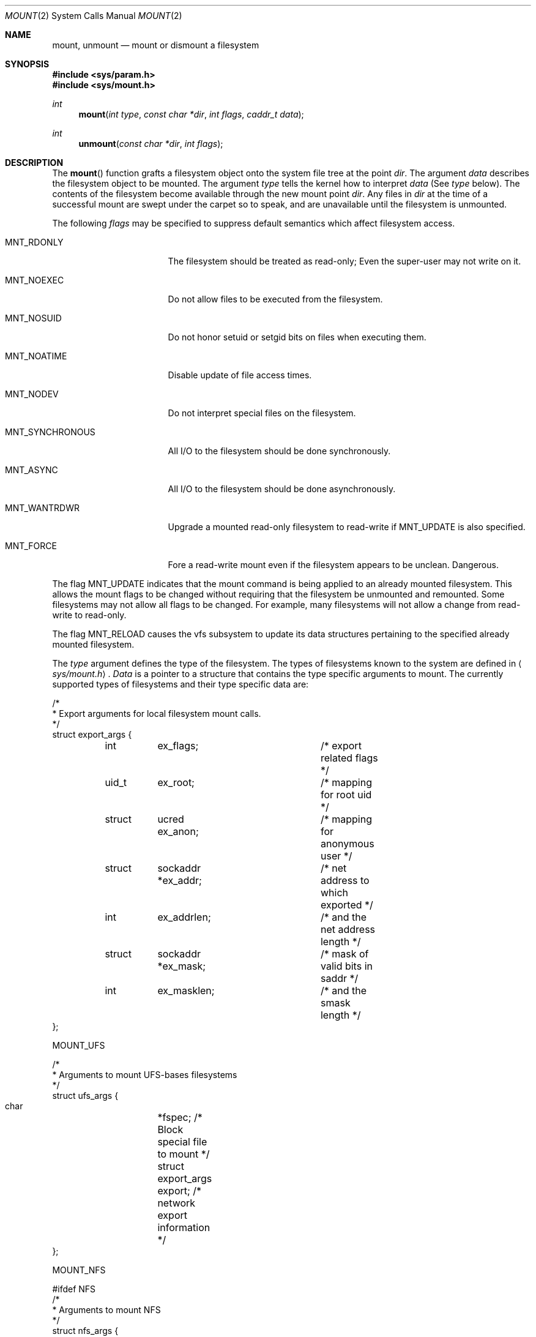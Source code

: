 .\" Copyright (c) 1980, 1989, 1993
.\"	The Regents of the University of California.  All rights reserved.
.\"
.\" Redistribution and use in source and binary forms, with or without
.\" modification, are permitted provided that the following conditions
.\" are met:
.\" 1. Redistributions of source code must retain the above copyright
.\"    notice, this list of conditions and the following disclaimer.
.\" 2. Redistributions in binary form must reproduce the above copyright
.\"    notice, this list of conditions and the following disclaimer in the
.\"    documentation and/or other materials provided with the distribution.
.\" 3. All advertising materials mentioning features or use of this software
.\"    must display the following acknowledgement:
.\"	This product includes software developed by the University of
.\"	California, Berkeley and its contributors.
.\" 4. Neither the name of the University nor the names of its contributors
.\"    may be used to endorse or promote products derived from this software
.\"    without specific prior written permission.
.\"
.\" THIS SOFTWARE IS PROVIDED BY THE REGENTS AND CONTRIBUTORS ``AS IS'' AND
.\" ANY EXPRESS OR IMPLIED WARRANTIES, INCLUDING, BUT NOT LIMITED TO, THE
.\" IMPLIED WARRANTIES OF MERCHANTABILITY AND FITNESS FOR A PARTICULAR PURPOSE
.\" ARE DISCLAIMED.  IN NO EVENT SHALL THE REGENTS OR CONTRIBUTORS BE LIABLE
.\" FOR ANY DIRECT, INDIRECT, INCIDENTAL, SPECIAL, EXEMPLARY, OR CONSEQUENTIAL
.\" DAMAGES (INCLUDING, BUT NOT LIMITED TO, PROCUREMENT OF SUBSTITUTE GOODS
.\" OR SERVICES; LOSS OF USE, DATA, OR PROFITS; OR BUSINESS INTERRUPTION)
.\" HOWEVER CAUSED AND ON ANY THEORY OF LIABILITY, WHETHER IN CONTRACT, STRICT
.\" LIABILITY, OR TORT (INCLUDING NEGLIGENCE OR OTHERWISE) ARISING IN ANY WAY
.\" OUT OF THE USE OF THIS SOFTWARE, EVEN IF ADVISED OF THE POSSIBILITY OF
.\" SUCH DAMAGE.
.\"
.\"     @(#)mount.2	8.2 (Berkeley) 12/11/93
.\"
.Dd December 11, 1993
.Dt MOUNT 2
.Os BSD 4
.Sh NAME
.Nm mount ,
.Nm unmount
.Nd mount or dismount a filesystem
.Sh SYNOPSIS
.Fd #include <sys/param.h>
.Fd #include <sys/mount.h>
.Ft int
.Fn mount "int type" "const char *dir" "int flags" "caddr_t data"
.Ft int
.Fn unmount "const char *dir" "int flags"
.Sh DESCRIPTION
The
.Fn mount
function grafts
a filesystem object onto the system file tree
at the point
.Ar dir .
The argument
.Ar data
describes the filesystem object to be mounted.
The argument
.Ar type
tells the kernel how to interpret
.Ar data
(See
.Ar type
below).
The contents of the filesystem
become available through the new mount point
.Ar dir .
Any files in
.Ar dir
at the time
of a successful mount are swept under the carpet so to speak, and
are unavailable until the filesystem is unmounted.
.Pp
The following
.Ar flags
may be specified to
suppress default semantics which affect filesystem access.
.Bl -tag -width MNT_SYNCHRONOUS
.It Dv MNT_RDONLY
The filesystem should be treated as read-only;
Even the super-user may not write on it.
.It Dv MNT_NOEXEC
Do not allow files to be executed from the filesystem.
.It Dv MNT_NOSUID
Do not honor setuid or setgid bits on files when executing them.
.It Dv MNT_NOATIME
Disable update of file access times.
.It Dv MNT_NODEV
Do not interpret special files on the filesystem.
.It Dv MNT_SYNCHRONOUS
All I/O to the filesystem should be done synchronously.
.It Dv MNT_ASYNC
All I/O to the filesystem should be done asynchronously.
.It Dv MNT_WANTRDWR
Upgrade a mounted read-only filesystem to read-write if MNT_UPDATE
is also specified.
.It Dv MNT_FORCE
Fore a read-write mount even if the filesystem appears to be unclean.
Dangerous.
.El
.Pp
The flag
.Dv MNT_UPDATE
indicates that the mount command is being applied 
to an already mounted filesystem.
This allows the mount flags to be changed without requiring
that the filesystem be unmounted and remounted.
Some filesystems may not allow all flags to be changed.
For example,
many filesystems will not allow a change from read-write to read-only.
.Pp
The flag
.Dv MNT_RELOAD
causes the vfs subsystem to update its data structures pertaining to
the specified already mounted filesystem.
.Pp
The
.Fa type
argument defines the type of the filesystem.
The types of filesystems known to the system are defined in
.Aq Pa sys/mount.h .
.Fa Data
is a pointer to a structure that contains the type
specific arguments to mount.
The currently supported types of filesystems and
their type specific data are:
.Pp
.Bd -literal -compact
/*
 * Export arguments for local filesystem mount calls.
 */
struct export_args {
	int	ex_flags;		/* export related flags */
	uid_t	ex_root;		/* mapping for root uid */
	struct	ucred ex_anon;		/* mapping for anonymous user */
	struct	sockaddr *ex_addr;	/* net address to which exported */
	int	ex_addrlen;		/* and the net address length */
	struct	sockaddr *ex_mask;	/* mask of valid bits in saddr */
	int	ex_masklen;		/* and the smask length */
};
.Ed
.Pp
.Dv MOUNT_UFS
.Pp
.Bd -literal -compact
/*
 * Arguments to mount UFS-bases filesystems
 */
struct ufs_args {
      char	*fspec;               /* Block special file to mount */
      struct	export_args export;   /* network export information */
};
.Ed
.Pp
.Dv MOUNT_NFS
.Pp
.Bd -literal -compact
#ifdef NFS
/*
 * Arguments to mount NFS
 */
struct nfs_args {
	struct sockaddr	*addr;		/* file server address */
	int		addrlen;	/* length of address */
	int		sotype;		/* Socket type */
	int		proto;		/* and Protocol */
	u_char		*fh;		/* File handle to be mounted */
	int		fhsize;		/* Size, in bytes, of fh */
	int		flags;		/* flags */
	int		wsize;		/* write size in bytes */
	int		rsize;		/* read size in bytes */
	int		readdirsize;	/* readdir size in bytes */
	int		timeo;		/* initial timeout in .1 secs */
	int		retrans;	/* times to retry send */
	int		maxgrouplist;	/* Max. size of group list */
	int		readahead;	/* # of blocks to readahead */
	int		leaseterm;	/* Term (sec) of lease */
	int		deadthresh;	/* Retrans threshold */
	char		*hostname;	/* server's name */
};

/*
 * NFS mount option flags
 */
#define	NFSMNT_SOFT		0x00000001  /* soft mount (hard is default) */
#define	NFSMNT_WSIZE		0x00000002  /* set write size */
#define	NFSMNT_RSIZE		0x00000004  /* set read size */
#define	NFSMNT_TIMEO		0x00000008  /* set initial timeout */
#define	NFSMNT_RETRANS		0x00000010  /* set number of request retries */
#define	NFSMNT_MAXGRPS		0x00000020  /* set maximum grouplist size */
#define	NFSMNT_INT		0x00000040  /* allow interrupts on hard mount */
#define	NFSMNT_NOCONN		0x00000080  /* Don't Connect the socket */
#define	NFSMNT_NQNFS		0x00000100  /* Use Nqnfs protocol */
#define	NFSMNT_NFSV3		0x00000200  /* Use NFS Version 3 protocol */
#define	NFSMNT_KERB		0x00000400  /* Use Kerberos authentication */
#define	NFSMNT_DUMBTIMR		0x00000800  /* Don't estimate rtt dynamically */
#define	NFSMNT_LEASETERM	0x00001000  /* set lease term (nqnfs) */
#define	NFSMNT_READAHEAD	0x00002000  /* set read ahead */
#define	NFSMNT_DEADTHRESH	0x00004000  /* set dead server retry thresh */
#define	NFSMNT_RESVPORT		0x00008000  /* Allocate a reserved port */
#define	NFSMNT_RDIRPLUS		0x00010000  /* Use Readdirplus for V3 */
#define	NFSMNT_READDIRSIZE	0x00020000  /* Set readdir size */
#define	NFSMNT_INTERNAL		0xfffc0000  /* Bits set internally */
#define NFSMNT_HASWRITEVERF	0x00040000  /* Has write verifier for V3 */
#define NFSMNT_GOTPATHCONF	0x00080000  /* Got the V3 pathconf info */
#define NFSMNT_GOTFSINFO	0x00100000  /* Got the V3 fsinfo */
#define	NFSMNT_MNTD		0x00200000  /* Mnt server for mnt point */
#define	NFSMNT_DISMINPROG	0x00400000  /* Dismount in progress */
#define	NFSMNT_DISMNT		0x00800000  /* Dismounted */
#define	NFSMNT_SNDLOCK		0x01000000  /* Send socket lock */
#define	NFSMNT_WANTSND		0x02000000  /* Want above */
#define	NFSMNT_RCVLOCK		0x04000000  /* Rcv socket lock */
#define	NFSMNT_WANTRCV		0x08000000  /* Want above */
#define	NFSMNT_WAITAUTH		0x10000000  /* Wait for authentication */
#define	NFSMNT_HASAUTH		0x20000000  /* Has authenticator */
#define	NFSMNT_WANTAUTH		0x40000000  /* Wants an authenticator */
#define	NFSMNT_AUTHERR		0x80000000  /* Authentication error */
#endif /* NFS */
.Ed
.Pp
.Dv MOUNT_MFS
.Pp
.Bd -literal -compact
/*
 * Arguments to mount MFS
 */
struct mfs_args {
      char	*fspec; /* name to export for statfs */
      struct	export_args export; /* if exported MFSes are supported */
      caddr_t	base;   /* base of file system in memory */
      u_long	size;   /* size of file system */
};
.Ed
.Pp
.Dv MOUNT_MSDOS
.Pp
.Bd -literal -compact
#ifdef MSDOSFS
/*
 *  Arguments to mount MSDOS filesystems.
 */
struct msdosfs_args {
	char	*fspec;		/* blocks special holding the fs to mount */
	struct	export_args export;	/* network export information */
	uid_t	uid;		/* uid that owns msdosfs files */
	gid_t	gid;		/* gid that owns msdosfs files */
	mode_t	mask;		/* mask to be applied for msdosfs perms */
	int	flags;		/* see below */
	int magic;		/* version number */
	u_int16_t u2w[128];     /* Local->Unicode table */
	u_int8_t  ul[128];      /* Local upper->lower table */
	u_int8_t  lu[128];      /* Local lower->upper table */
	u_int8_t  d2u[128];     /* DOS->local table */
	u_int8_t  u2d[128];     /* Local->DOS table */
};
#endif
.Ed
.Pp
.Dv MOUNT_CD9660
.Pp
.Bd -literal -compact
#ifdef CD9660
/*
 * Arguments to mount ISO 9660 filesystems.
 */
struct iso_args {
	char *fspec;			/* block special device to mount */
	struct	export_args export;	/* network export info */
	int flags;			/* mounting flags, see below */

};
#define ISOFSMNT_NORRIP	0x00000001 /* disable Rock Ridge Ext.*/
#define ISOFSMNT_GENS	0x00000002 /* enable generation numbers */
#define ISOFSMNT_EXTATT	0x00000004 /* enable extended attributes */
#endif /* CD9660 */
.Ed
.Pp
The
.Fn umount
function call disassociates the filesystem from the specified
mount point
.Fa dir .
.Pp
The
.Fa flags
argument may specify
.Dv MNT_FORCE
to specify that the filesystem should be forcibly unmounted or made read-only
(if MNT_UPDATE and MNT_RDONLY are also specified)
even if files are still active.
Active special devices continue to work,
but any further accesses to any other active files result in errors
even if the filesystem is later remounted.
.Sh RETURN VALUES
The
.Fn mount
returns the value 0 if the mount was successful, otherwise -1 is returned
and the variable
.Va errno
is set to indicate the error.
.Pp
The
.Fn umount
function returns the value 0 if the umount succeeded; otherwise -1 is returned
and the variable
.Va errno
is set to indicate the error.
.Sh ERRORS
The
.Fn mount
function will fail when one of the following occurs:
.Bl -tag -width [ENOTBLK]
.It Bq Er EPERM
The caller is not the super-user.
.It Bq Er ENAMETOOLONG
A component of a pathname exceeded 255 characters,
or the entire length of a path name exceeded 1023 characters.
.It Bq Er ELOOP
Too many symbolic links were encountered in translating a pathname.
.It Bq Er ENOENT
A component of
.Fa dir
does not exist.
.It Bq Er ENOTDIR
A component of
.Ar name
is not a directory,
or a path prefix of
.Ar special
is not a directory.
.It Bq Er EBUSY
Another process currently holds a reference to
.Fa dir .
.It Bq Er EFAULT
.Fa Dir
points outside the process's allocated address space.
.El
.Pp
The following errors can occur for a
.Em ufs
filesystem mount:
.Bl -tag -width [ENOTBLK]
.It Bq Er ENODEV
A component of ufs_args
.Ar fspec
does not exist.
.It Bq Er ENOTBLK
.Ar Fspec
is not a block device.
.It Bq Er ENXIO
The major device number of 
.Ar fspec
is out of range (this indicates no device driver exists
for the associated hardware).
.It Bq Er EBUSY
.Ar Fspec
is already mounted.
.It Bq Er EMFILE
No space remains in the mount table.
.It Bq Er EINVAL
The super block for the filesystem had a bad magic
number or an out of range block size.
.It Bq Er ENOMEM
Not enough memory was available to read the cylinder
group information for the filesystem.
.It Bq Er EIO
An I/O error occurred while reading the super block or
cylinder group information.
.It Bq Er EFAULT
.Ar Fspec
points outside the process's allocated address space.
.El
.Pp
The following errors can occur for a
.Em nfs
filesystem mount:
.Bl -tag -width [ENOTBLK]
.It Bq Er ETIMEDOUT
.Em Nfs
timed out trying to contact the server.
.It Bq Er EFAULT
Some part of the information described by nfs_args
points outside the process's allocated address space.
.El
.Pp
The following errors can occur for a
.Em mfs
filesystem mount:
.Bl -tag -width [ENOTBLK]
.It Bq Er EMFILE
No space remains in the mount table.
.It Bq Er EINVAL
The super block for the filesystem had a bad magic
number or an out of range block size.
.It Bq Er ENOMEM
Not enough memory was available to read the cylinder
group information for the filesystem.
.It Bq Er EIO
A paging error occurred while reading the super block or
cylinder group information.
.It Bq Er EFAULT
.Em Name
points outside the process's allocated address space.
.El
.Pp
The
.Fn umount
function may fail with one of the following errors:
.Bl -tag -width [ENOTBLK]
.It Bq Er EPERM
The caller is not the super-user.
.It Bq Er ENOTDIR
A component of the path is not a directory.
.It Bq Er EINVAL
The pathname contains a character with the high-order bit set.
.It Bq Er ENAMETOOLONG
A component of a pathname exceeded 255 characters,
or an entire path name exceeded 1023 characters.
.It Bq Er ELOOP
Too many symbolic links were encountered in translating the pathname.
.It Bq Er EINVAL
The requested directory is not in the mount table.
.It Bq Er EBUSY
A process is holding a reference to a file located
on the filesystem.
.It Bq Er EIO
An I/O error occurred while writing cached filesystem information.
.It Bq Er EFAULT
.Fa Dir
points outside the process's allocated address space.
.El
.Pp
A
.Em ufs
or
.Em mfs
mount can also fail if the maximum number of filesystems are currently
mounted.
.Sh SEE ALSO
.Xr mfs 8 ,
.Xr mount 8 ,
.Xr umount 8
.Sh BUGS
Some of the error codes need translation to more obvious messages.
.Sh HISTORY
.Fn Mount
and
.Fn umount
function calls appeared in
.At v6 .
